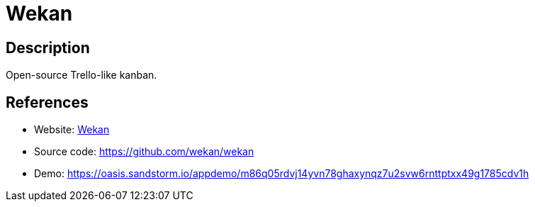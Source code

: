 = Wekan

:Name:          Wekan
:Language:      Wekan
:License:       MIT
:Topic:         Task management/To-do lists
:Category:      
:Subcategory:   

// END-OF-HEADER. DO NOT MODIFY OR DELETE THIS LINE

== Description

Open-source Trello-like kanban.

== References

* Website: https://wekan.github.io/[Wekan]
* Source code: https://github.com/wekan/wekan[https://github.com/wekan/wekan]
* Demo: https://oasis.sandstorm.io/appdemo/m86q05rdvj14yvn78ghaxynqz7u2svw6rnttptxx49g1785cdv1h[https://oasis.sandstorm.io/appdemo/m86q05rdvj14yvn78ghaxynqz7u2svw6rnttptxx49g1785cdv1h]
